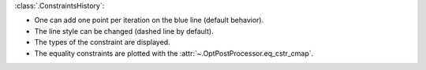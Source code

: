 :class:`.ConstraintsHistory`:

- One can add one point per iteration on the blue line (default behavior).
- The line style can be changed (dashed line by default).
- The types of the constraint are displayed.
- The equality constraints are plotted with the :attr:`~.OptPostProcessor.eq_cstr_cmap`.
